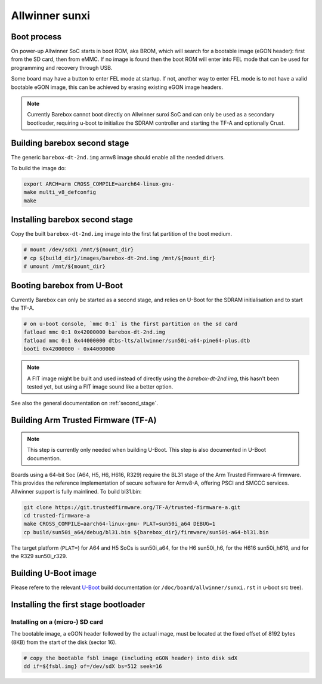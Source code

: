 .. SPDX-License-Identifier: GPL-2.0+

Allwinner sunxi
===============

Boot process
------------

On power-up Allwinner SoC starts in boot ROM, aka BROM, which will search
for a bootable image (eGON header): first from the SD card, then from eMMC.
If no image is found then the boot ROM will enter into FEL mode that can be
used for programming and recovery through USB.

Some board may have a button to enter FEL mode at startup. If not, another
way to enter FEL mode is to not have a valid bootable eGON image, this can
be achieved by erasing existing eGON image headers.

.. note::

   Currently Barebox cannot boot directly on Allwinner sunxi SoC and can
   only be used as a secondary bootloader, requiring u-boot to initialize
   the SDRAM controller and starting the TF-A and optionally Crust.


Building barebox second stage
-----------------------------

The generic ``barebox-dt-2nd.img`` armv8 image should enable all the needed
drivers.

To build the image do:

.. code-block:: sh

  export ARCH=arm CROSS_COMPILE=aarch64-linux-gnu-
  make multi_v8_defconfig
  make

Installing barebox second stage
-------------------------------

Copy the built ``barebox-dt-2nd.img`` image into the first fat partition
of the boot medium.

.. code-block:: sh

  # mount /dev/sdX1 /mnt/${mount_dir}
  # cp ${build_dir}/images/barebox-dt-2nd.img /mnt/${mount_dir}
  # umount /mnt/${mount_dir}


Booting barebox from U-Boot
---------------------------

Currently Barebox can only be started as a second stage, and relies on
U-Boot for the SDRAM initialisation and to start the TF-A.

.. code-block:: console

  # on u-boot console, `mmc 0:1` is the first partition on the sd card
  fatload mmc 0:1 0x42000000 barebox-dt-2nd.img
  fatload mmc 0:1 0x44000000 dtbs-lts/allwinner/sun50i-a64-pine64-plus.dtb
  booti 0x42000000 - 0x44000000

.. note::

   A FIT image might be built and used instead of directly using the `barebox-dt-2nd.img`,
   this hasn't been tested yet, but using a FIT image sound like a better option.

See also the general documentation on :ref:`second_stage`.

Building Arm Trusted Firmware (TF-A)
------------------------------------

.. note::

   This step is currently only needed when building U-Boot.
   This step is also documented in U-Boot documention.

Boards using a 64-bit Soc (A64, H5, H6, H616, R329) require the BL31 stage of
the Arm Trusted Firmware-A firmware. This provides the reference
implementation of secure software for Armv8-A, offering PSCI and SMCCC
services. Allwinner support is fully mainlined. To build bl31.bin:

.. code-block:: sh

  git clone https://git.trustedfirmware.org/TF-A/trusted-firmware-a.git
  cd trusted-firmware-a
  make CROSS_COMPILE=aarch64-linux-gnu- PLAT=sun50i_a64 DEBUG=1
  cp build/sun50i_a64/debug/bl31.bin ${barebox_dir}/firmware/sun50i-a64-bl31.bin

The target platform (``PLAT=``) for A64 and H5 SoCs is sun50i_a64, for the H6
sun50i_h6, for the H616 sun50i_h616, and for the R329 sun50i_r329.

Building U-Boot image
---------------------

Please refere to the relevant U-Boot_ build documentation (or ``/doc/board/allwinner/sunxi.rst`` in u-boot src tree).

.. _U-Boot: https://docs.u-boot.org/en/latest/board/allwinner/sunxi.html#building-the-u-boot-image


Installing the first stage bootloader
-------------------------------------

Installing on a (micro-) SD card
^^^^^^^^^^^^^^^^^^^^^^^^^^^^^^^^

The bootable image, a eGON header followed by the actual image, must be
located at the fixed offset of 8192 bytes (8KB) from the start of the
disk (sector 16).

.. code-block:: sh

  # copy the bootable fsbl image (including eGON header) into disk sdX
  dd if=${fsbl.img} of=/dev/sdX bs=512 seek=16
